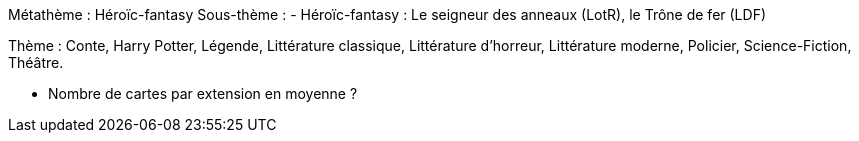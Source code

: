 Métathème : Héroïc-fantasy
Sous-thème :
- Héroïc-fantasy : Le seigneur des anneaux (LotR), le Trône de fer (LDF)

Thème : Conte, Harry Potter, Légende, Littérature classique, Littérature d'horreur, Littérature moderne, Policier, Science-Fiction, Théâtre.

 
 - Nombre de cartes par extension en moyenne ?